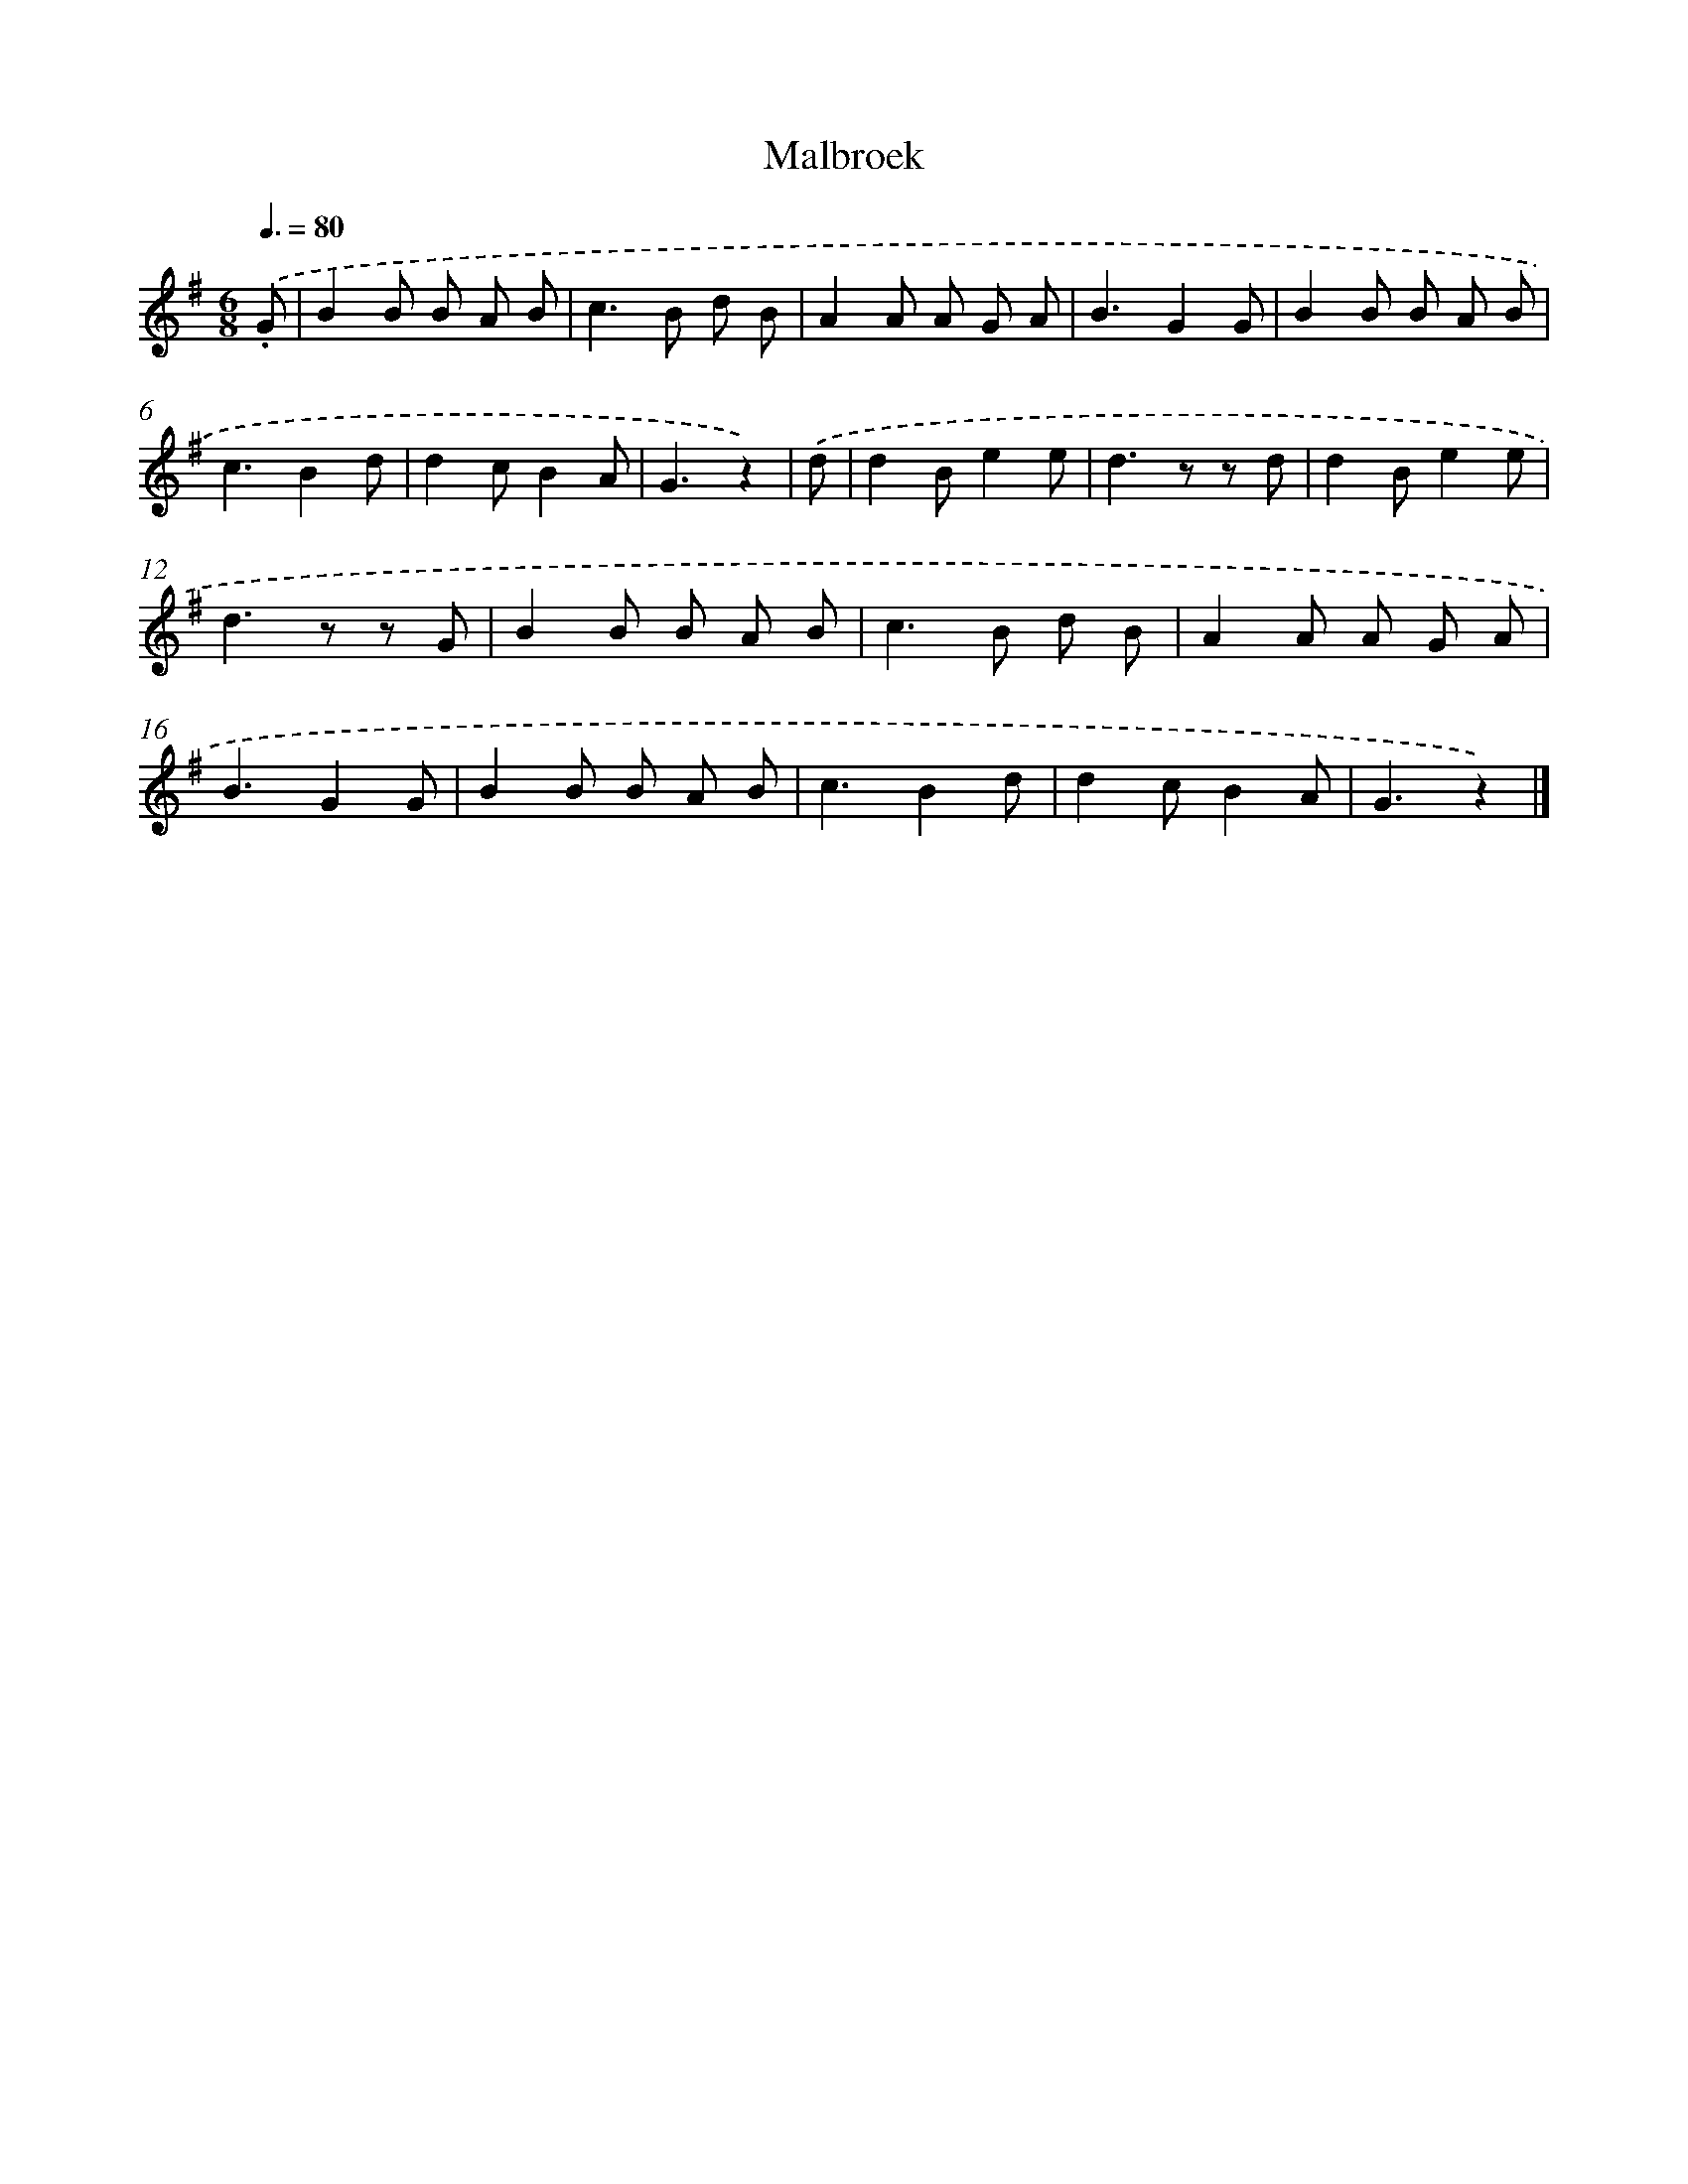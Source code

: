 X: 14821
T: Malbroek
%%abc-version 2.0
%%abcx-abcm2ps-target-version 5.9.1 (29 Sep 2008)
%%abc-creator hum2abc beta
%%abcx-conversion-date 2018/11/01 14:37:48
%%humdrum-veritas 3487423050
%%humdrum-veritas-data 2198730464
%%continueall 1
%%barnumbers 0
L: 1/8
M: 6/8
Q: 3/8=80
K: G clef=treble
.('.G [I:setbarnb 1]|
B2B B A B |
c2>B2 d B |
A2A A G A |
B3G2G |
B2B B A B |
c3B2d |
d2cB2A |
G3z2) |
.('d [I:setbarnb 9]|
d2Be2e |
d2>z2 z d |
d2Be2e |
d2>z2 z G |
B2B B A B |
c2>B2 d B |
A2A A G A |
B3G2G |
B2B B A B |
c3B2d |
d2cB2A |
G3z2) |]
